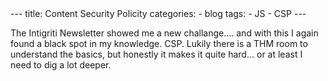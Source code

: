 
#+STARTUP: showall indent
#+STARTUP: hidestars
#+OPTIONS: num:nil toc:nil
#+BEGIN_EXPORT html
---
title:  Content Security Policity
categories:
  - blog
tags:
    - JS
    - CSP
---
#+END_EXPORT


The Intigriti Newsletter showed me a new challange.... and with this I again found a black spot in my knowledge. CSP.
Lukily there is a THM room to understand the basics, but honestly it makes it quite hard... or at least I need to dig a lot deeper.
